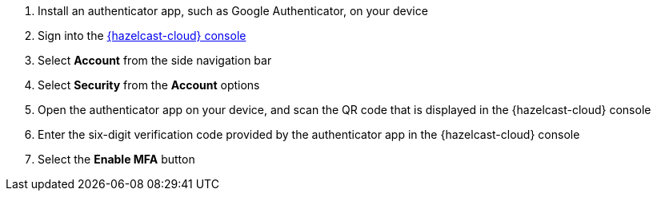 . Install an authenticator app, such as Google Authenticator, on your device
. Sign into the link:{page-cloud-console}[{hazelcast-cloud} console,window=_blank]
. Select *Account* from the side navigation bar
. Select *Security* from the *Account* options
. Open the authenticator app on your device, and scan the QR code that is displayed in the {hazelcast-cloud} console 
. Enter the six-digit verification code provided by the authenticator app in the {hazelcast-cloud} console
. Select the *Enable MFA* button